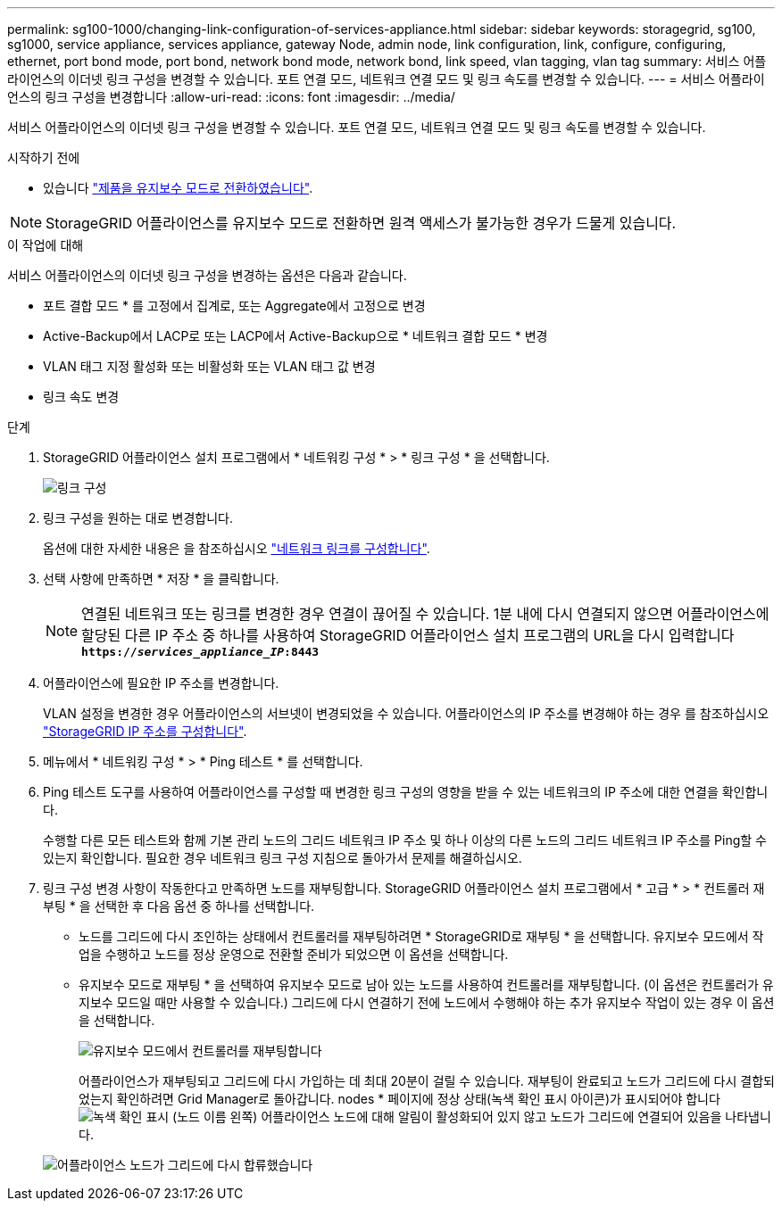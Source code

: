 ---
permalink: sg100-1000/changing-link-configuration-of-services-appliance.html 
sidebar: sidebar 
keywords: storagegrid, sg100, sg1000, service appliance, services appliance, gateway Node, admin node, link configuration, link, configure, configuring, ethernet, port bond mode, port bond, network bond mode, network bond, link speed, vlan tagging, vlan tag 
summary: 서비스 어플라이언스의 이더넷 링크 구성을 변경할 수 있습니다. 포트 연결 모드, 네트워크 연결 모드 및 링크 속도를 변경할 수 있습니다. 
---
= 서비스 어플라이언스의 링크 구성을 변경합니다
:allow-uri-read: 
:icons: font
:imagesdir: ../media/


[role="lead"]
서비스 어플라이언스의 이더넷 링크 구성을 변경할 수 있습니다. 포트 연결 모드, 네트워크 연결 모드 및 링크 속도를 변경할 수 있습니다.

.시작하기 전에
* 있습니다 link:../commonhardware/placing-appliance-into-maintenance-mode.html["제품을 유지보수 모드로 전환하였습니다"].



NOTE: StorageGRID 어플라이언스를 유지보수 모드로 전환하면 원격 액세스가 불가능한 경우가 드물게 있습니다.

.이 작업에 대해
서비스 어플라이언스의 이더넷 링크 구성을 변경하는 옵션은 다음과 같습니다.

* 포트 결합 모드 * 를 고정에서 집계로, 또는 Aggregate에서 고정으로 변경
* Active-Backup에서 LACP로 또는 LACP에서 Active-Backup으로 * 네트워크 결합 모드 * 변경
* VLAN 태그 지정 활성화 또는 비활성화 또는 VLAN 태그 값 변경
* 링크 속도 변경


.단계
. StorageGRID 어플라이언스 설치 프로그램에서 * 네트워킹 구성 * > * 링크 구성 * 을 선택합니다.
+
image::../media/link_configuration_option.gif[링크 구성]

. 링크 구성을 원하는 대로 변경합니다.
+
옵션에 대한 자세한 내용은 을 참조하십시오 link:../installconfig/configuring-network-links.html["네트워크 링크를 구성합니다"].

. 선택 사항에 만족하면 * 저장 * 을 클릭합니다.
+

NOTE: 연결된 네트워크 또는 링크를 변경한 경우 연결이 끊어질 수 있습니다. 1분 내에 다시 연결되지 않으면 어플라이언스에 할당된 다른 IP 주소 중 하나를 사용하여 StorageGRID 어플라이언스 설치 프로그램의 URL을 다시 입력합니다
`*https://_services_appliance_IP_:8443*`

. 어플라이언스에 필요한 IP 주소를 변경합니다.
+
VLAN 설정을 변경한 경우 어플라이언스의 서브넷이 변경되었을 수 있습니다. 어플라이언스의 IP 주소를 변경해야 하는 경우 를 참조하십시오 link:../installconfig/setting-ip-configuration.html["StorageGRID IP 주소를 구성합니다"].

. 메뉴에서 * 네트워킹 구성 * > * Ping 테스트 * 를 선택합니다.
. Ping 테스트 도구를 사용하여 어플라이언스를 구성할 때 변경한 링크 구성의 영향을 받을 수 있는 네트워크의 IP 주소에 대한 연결을 확인합니다.
+
수행할 다른 모든 테스트와 함께 기본 관리 노드의 그리드 네트워크 IP 주소 및 하나 이상의 다른 노드의 그리드 네트워크 IP 주소를 Ping할 수 있는지 확인합니다. 필요한 경우 네트워크 링크 구성 지침으로 돌아가서 문제를 해결하십시오.

. 링크 구성 변경 사항이 작동한다고 만족하면 노드를 재부팅합니다. StorageGRID 어플라이언스 설치 프로그램에서 * 고급 * > * 컨트롤러 재부팅 * 을 선택한 후 다음 옵션 중 하나를 선택합니다.
+
** 노드를 그리드에 다시 조인하는 상태에서 컨트롤러를 재부팅하려면 * StorageGRID로 재부팅 * 을 선택합니다. 유지보수 모드에서 작업을 수행하고 노드를 정상 운영으로 전환할 준비가 되었으면 이 옵션을 선택합니다.
** 유지보수 모드로 재부팅 * 을 선택하여 유지보수 모드로 남아 있는 노드를 사용하여 컨트롤러를 재부팅합니다. (이 옵션은 컨트롤러가 유지보수 모드일 때만 사용할 수 있습니다.) 그리드에 다시 연결하기 전에 노드에서 수행해야 하는 추가 유지보수 작업이 있는 경우 이 옵션을 선택합니다.
+
image::../media/reboot_controller_from_maintenance_mode.png[유지보수 모드에서 컨트롤러를 재부팅합니다]

+
어플라이언스가 재부팅되고 그리드에 다시 가입하는 데 최대 20분이 걸릴 수 있습니다. 재부팅이 완료되고 노드가 그리드에 다시 결합되었는지 확인하려면 Grid Manager로 돌아갑니다. nodes * 페이지에 정상 상태(녹색 확인 표시 아이콘)가 표시되어야 합니다 image:../media/icon_alert_green_checkmark.png["녹색 확인 표시"] (노드 이름 왼쪽) 어플라이언스 노드에 대해 알림이 활성화되어 있지 않고 노드가 그리드에 연결되어 있음을 나타냅니다.

+
image::../media/nodes_menu.png[어플라이언스 노드가 그리드에 다시 합류했습니다]




